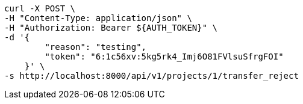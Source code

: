 [source,bash]
----
curl -X POST \
-H "Content-Type: application/json" \
-H "Authorization: Bearer ${AUTH_TOKEN}" \
-d '{
        "reason": "testing",
        "token": "6:1c56xv:5kg5rk4_Imj6O81FVlsuSfrgFOI"
    }' \
-s http://localhost:8000/api/v1/projects/1/transfer_reject
----

